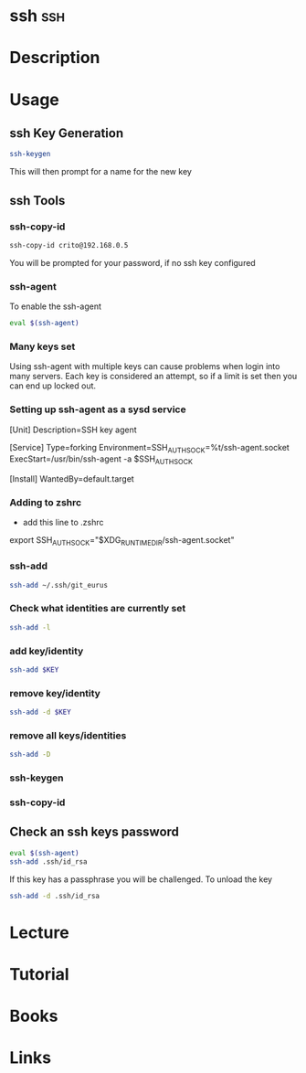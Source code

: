 #+TAGS: ssh


* ssh 									:ssh:
* Description
* Usage
** ssh Key Generation
#+BEGIN_SRC sh
ssh-keygen
#+END_SRC
This will then prompt for a name for the new key

** ssh Tools
*** ssh-copy-id
#+BEGIN_SRC sh
ssh-copy-id crito@192.168.0.5
#+END_SRC
You will be prompted for your password, if no ssh key configured
*** ssh-agent
To enable the ssh-agent
#+BEGIN_SRC sh
eval $(ssh-agent)
#+END_SRC

*** Many keys set
Using ssh-agent with multiple keys can cause problems when login into many servers.
Each key is considered an attempt, so if a limit is set then you can end up locked out.

*** Setting up ssh-agent as a sysd service
[Unit]
Description=SSH key agent

[Service]
Type=forking
Environment=SSH_AUTH_SOCK=%t/ssh-agent.socket
ExecStart=/usr/bin/ssh-agent -a $SSH_AUTH_SOCK

[Install]
WantedBy=default.target

*** Adding to zshrc
- add this line to .zshrc
export SSH_AUTH_SOCK="$XDG_RUNTIME_DIR/ssh-agent.socket"

*** ssh-add
#+BEGIN_SRC sh
ssh-add ~/.ssh/git_eurus
#+END_SRC
*** Check what identities are currently set
#+BEGIN_SRC sh
ssh-add -l
#+END_SRC

*** add key/identity
#+BEGIN_SRC sh
ssh-add $KEY
#+END_SRC

*** remove key/identity
#+BEGIN_SRC sh
ssh-add -d $KEY
#+END_SRC

*** remove all keys/identities
#+BEGIN_SRC sh
ssh-add -D
#+END_SRC

*** ssh-keygen
*** ssh-copy-id
** Check an ssh keys password
#+BEGIN_SRC sh
eval $(ssh-agent)
ssh-add .ssh/id_rsa
#+END_SRC
If this key has a passphrase you will be challenged. 
To unload the key
#+BEGIN_SRC sh
ssh-add -d .ssh/id_rsa
#+END_SRC
* Lecture
* Tutorial
* Books
* Links
